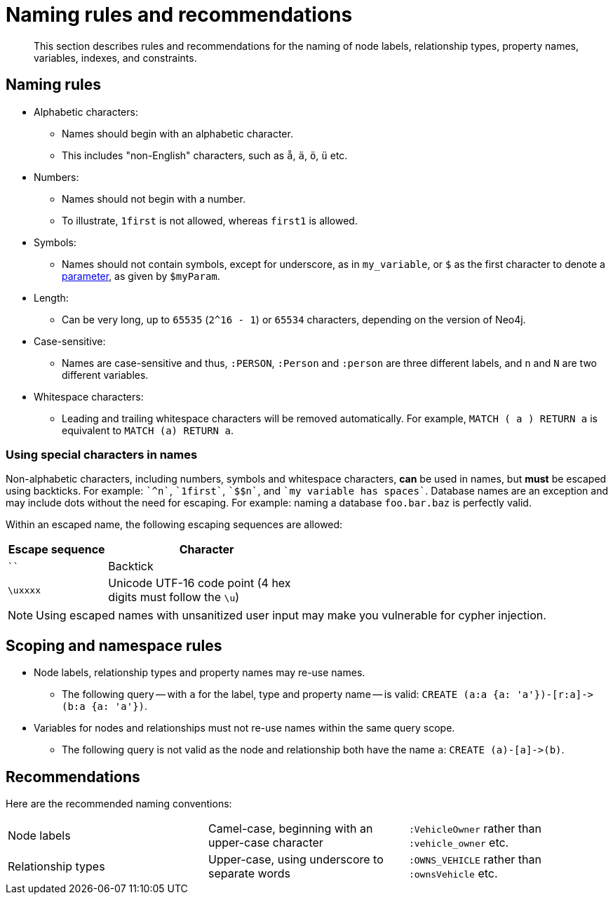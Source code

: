 :description: This section describes rules and recommendations for the naming of node labels, relationship types, property names, variables, indexes, and constraints.

[[cypher-naming]]
= Naming rules and recommendations

[abstract]
--
This section describes rules and recommendations for the naming of node labels, relationship types, property names, variables, indexes, and constraints.
--

== Naming rules

* Alphabetic characters:
** Names should begin with an alphabetic character.
** This includes "non-English" characters, such as `å`, `ä`, `ö`, `ü` etc.
* Numbers:
** Names should not begin with a number.
** To illustrate, `1first` is not allowed, whereas `first1` is allowed.
* Symbols:
** Names should not contain symbols, except for underscore, as in `my_variable`, or `$` as the first character to denote a xref::syntax/parameters.adoc[parameter], as given by `$myParam`.
* Length:
** Can be very long, up to `65535` (`2^16 - 1`) or `65534` characters, depending on the version of Neo4j.
* Case-sensitive:
** Names are case-sensitive and thus, `:PERSON`, `:Person` and `:person` are three different labels, and `n` and `N` are two different variables.
* Whitespace characters:
** Leading and trailing whitespace characters will be removed automatically.
For example, `MATCH (  a  ) RETURN a` is equivalent to `MATCH (a) RETURN a`.

=== Using special characters in names
Non-alphabetic characters, including numbers, symbols and whitespace characters, *can* be used in names, but *must* be escaped using backticks.
For example: `++`^n`++`, `++`1first`++`, `++`$$n`++`, and `++`my variable has spaces`++`.
Database names are an exception and may include dots without the need for escaping.
For example: naming a database `foo.bar.baz` is perfectly valid.

Within an escaped name, the following escaping sequences are allowed:

[options="header", cols=">1,<2", width="50%"]
|===
|Escape sequence|Character
|````| Backtick
|`\uxxxx`| Unicode UTF-16 code point (4 hex digits must follow the `\u`)
|===

[NOTE]
====
Using escaped names with unsanitized user input may make you vulnerable for cypher injection.
====

== Scoping and namespace rules

* Node labels, relationship types and property names may re-use names.
** The following query -- with `a` for the label, type and property name -- is valid: `+CREATE (a:a {a: 'a'})-[r:a]->(b:a {a: 'a'})+`.
* Variables for nodes and relationships must not re-use names within the same query scope.
** The following query is not valid as the node and relationship both have the name `a`: `+CREATE (a)-[a]->(b)+`.


== Recommendations

Here are the recommended naming conventions:

|===
| Node labels          | Camel-case, beginning with an upper-case character | `:VehicleOwner` rather than `:vehicle_owner` etc.
| Relationship types   | Upper-case, using underscore to separate words     | `:OWNS_VEHICLE` rather than `:ownsVehicle` etc.
|===

